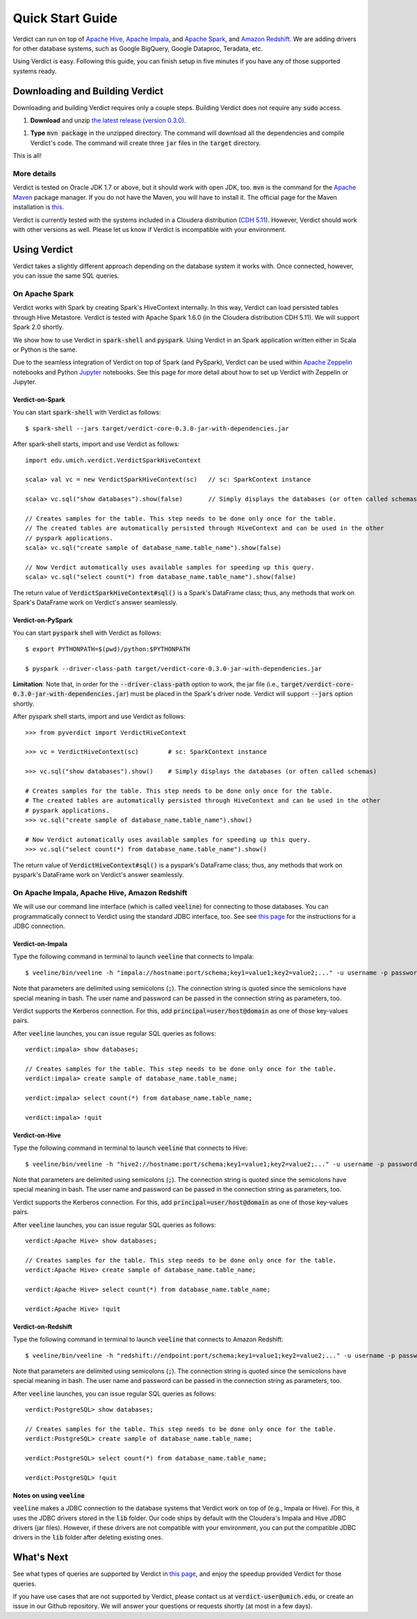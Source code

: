 
Quick Start Guide
=====================

Verdict can run on top of `Apache Hive <https://hive.apache.org/>`_, `Apache Impala <https://impala.incubator.apache.org>`_, and `Apache Spark <https://spark.apache.org/>`_, and `Amazon Redshift <https://aws.amazon.com/redshift/>`_. We are adding drivers for other database systems, such as Google BigQuery, Google Dataproc, Teradata, etc.

Using Verdict is easy. Following this guide, you can finish setup in five minutes if you have any of those supported systems ready.


Downloading and Building Verdict
--------------------------------------

Downloading and building Verdict requires only a couple steps. Building Verdict does not require any :code:`sudo` access.

1. **Download** and unzip `the latest release (version 0.3.0) <https://github.com/mozafari/verdict/releases/download/v0.3.0/verdict-0.3.0.zip>`_.

1. **Type** :code:`mvn package` in the unzipped directory. The command will download all the dependencies and compile Verdict's code. The command will create three :code:`jar` files in the :code:`target` directory.

This is all!

More details
^^^^^^^^^^^^^^^^

Verdict is tested on Oracle JDK 1.7 or above, but it should work with open JDK, too. :code:`mvn` is the command for the `Apache Maven <https://maven.apache.org/>`_ package manager. If you do not have the Maven, you will have to install it. The official page for the Maven installation is `this <https://maven.apache.org/install.html>`_.

Verdict is currently tested with the systems included in a Cloudera distribution (`CDH 5.11 <https://www.cloudera.com/documentation/enterprise/release-notes/topics/cdh_rn_new_in_cdh_511.html>`_). However, Verdict should work with other versions as well. Please let us know if Verdict is incompatible with your environment.


Using Verdict
--------------------------------------

Verdict takes a slightly different approach depending on the database system it works with. Once connected, however, you can issue the same SQL queries.


On Apache Spark
^^^^^^^^^^^^^^^^

Verdict works with Spark by creating Spark's HiveContext internally. In this way, Verdict can load persisted tables through Hive Metastore. Verdict is tested with Apache Spark 1.6.0 (in the Cloudera distribution CDH 5.11). We will support Spark 2.0 shortly.

We show how to use Verdict in :code:`spark-shell` and :code:`pyspark`. Using Verdict in an Spark application written either in Scala or Python is the same.

Due to the seamless integration of Verdict on top of Spark (and PySpark), Verdict can be used within `Apache Zeppelin <https://zeppelin.apache.org/>`_ notebooks and Python `Jupyter <http://jupyter.org/>`_ notebooks. See this page for more detail about how to set up Verdict with Zeppelin or Jupyter.


Verdict-on-Spark
***********************

You can start :code:`spark-shell` with Verdict as follows::

    $ spark-shell --jars target/verdict-core-0.3.0-jar-with-dependencies.jar

After spark-shell starts, import and use Verdict as follows::

    import edu.umich.verdict.VerdictSparkHiveContext

    scala> val vc = new VerdictSparkHiveContext(sc)   // sc: SparkContext instance

    scala> vc.sql("show databases").show(false)       // Simply displays the databases (or often called schemas)

    // Creates samples for the table. This step needs to be done only once for the table.
    // The created tables are automatically persisted through HiveContext and can be used in the other
    // pyspark applications.
    scala> vc.sql("create sample of database_name.table_name").show(false)

    // Now Verdict automatically uses available samples for speeding up this query.
    scala> vc.sql("select count(*) from database_name.table_name").show(false)


The return value of :code:`VerdictSparkHiveContext#sql()` is a Spark's DataFrame class; thus, any methods that work on Spark's DataFrame work on Verdict's answer seamlessly.

.. _verdict-on-pyspark:

Verdict-on-PySpark
***********************

You can start :code:`pyspark` shell with Verdict as follows::

    $ export PYTHONPATH=$(pwd)/python:$PYTHONPATH

    $ pyspark --driver-class-path target/verdict-core-0.3.0-jar-with-dependencies.jar

**Limitation**: Note that, in order for the :code:`--driver-class-path` option to work, the jar file (i.e., :code:`target/verdict-core-0.3.0-jar-with-dependencies.jar`) must be placed in the Spark's driver node. Verdict will support :code:`--jars` option shortly.

After pyspark shell starts, import and use Verdict as follows::

    >>> from pyverdict import VerdictHiveContext

    >>> vc = VerdictHiveContext(sc)        # sc: SparkContext instance

    >>> vc.sql("show databases").show()    # Simply displays the databases (or often called schemas)

    # Creates samples for the table. This step needs to be done only once for the table.
    # The created tables are automatically persisted through HiveContext and can be used in the other
    # pyspark applications.
    >>> vc.sql("create sample of database_name.table_name").show()

    # Now Verdict automatically uses available samples for speeding up this query.
    >>> vc.sql("select count(*) from database_name.table_name").show()


The return value of :code:`VerdictHiveContext#sql()` is a pyspark's DataFrame class; thus, any methods that work on pyspark's DataFrame work on Verdict's answer seamlessly.


On Apache Impala, Apache Hive, Amazon Redshift
^^^^^^^^^^^^^^^^^^^^^^^^^^^^^^^^^^^^^^^^^^^^^^^^

We will use our command line interface (which is called :code:`veeline`) for connecting to those databases. You can programmatically connect to Verdict using the standard JDBC interface, too. See see `this page <http://verdictdb.org>`_ for the instructions for a JDBC connection.

Verdict-on-Impala
***********************

Type the following command in terminal to launch :code:`veeline` that connects to Impala::

    $ veeline/bin/veeline -h "impala://hostname:port/schema;key1=value1;key2=value2;..." -u username -p password

Note that parameters are delimited using semicolons (:code:`;`). The connection string is quoted since the semicolons have special meaning in bash. The user name and password can be passed in the connection string as parameters, too.

Verdict supports the Kerberos connection. For this, add :code:`principal=user/host@domain` as one of those key-values pairs.

After :code:`veeline` launches, you can issue regular SQL queries as follows::

    verdict:impala> show databases;

    // Creates samples for the table. This step needs to be done only once for the table.
    verdict:impala> create sample of database_name.table_name;

    verdict:impala> select count(*) from database_name.table_name;

    verdict:impala> !quit


Verdict-on-Hive
***********************

Type the following command in terminal to launch :code:`veeline` that connects to Hive::

    $ veeline/bin/veeline -h "hive2://hostname:port/schema;key1=value1;key2=value2;..." -u username -p password


Note that parameters are delimited using semicolons (:code:`;`). The connection string is quoted since the semicolons have special meaning in bash. The user name and password can be passed in the connection string as parameters, too.

Verdict supports the Kerberos connection. For this, add :code:`principal=user/host@domain` as one of those key-values pairs.

After :code:`veeline` launches, you can issue regular SQL queries as follows::

    verdict:Apache Hive> show databases;

    // Creates samples for the table. This step needs to be done only once for the table.
    verdict:Apache Hive> create sample of database_name.table_name;

    verdict:Apache Hive> select count(*) from database_name.table_name;

    verdict:Apache Hive> !quit


Verdict-on-Redshift
***********************

Type the following command in terminal to launch :code:`veeline` that connects to Amazon Redshift::

    $ veeline/bin/veeline -h "redshift://endpoint:port/schema;key1=value1;key2=value2;..." -u username -p password


Note that parameters are delimited using semicolons (:code:`;`). The connection string is quoted since the semicolons have special meaning in bash. The user name and password can be passed in the connection string as parameters, too.

After :code:`veeline` launches, you can issue regular SQL queries as follows::

    verdict:PostgreSQL> show databases;

    // Creates samples for the table. This step needs to be done only once for the table.
    verdict:PostgreSQL> create sample of database_name.table_name;

    verdict:PostgreSQL> select count(*) from database_name.table_name;

    verdict:PostgreSQL> !quit


Notes on using :code:`veeline`
*********************************

:code:`veeline` makes a JDBC connection to the database systems that Verdict work on top of (e.g., Impala or Hive). For this, it uses the JDBC drivers stored in the :code:`lib` folder. Our code ships by default with the Cloudera's Impala and Hive JDBC drivers (jar files). However, if these drivers are not compatible with your environment, you can put the compatible JDBC drivers in the :code:`lib` folder after deleting existing ones.


What's Next
----------------

See what types of queries are supported by Verdict in `this page <http://verdictdb.org>`_, and enjoy the speedup provided Verdict for those queries.

If you have use cases that are not supported by Verdict, please contact us at :code:`verdict-user@umich.edu`, or create an issue in our Github repository. We will answer your questions or requests shortly (at most in a few days).
